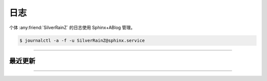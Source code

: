 ====
日志
====

个体 :any:friend:`SilverRainZ` 的日志使用 Sphinx+ABlog 管理。

.. code:: console

   $ journalctl -a -f -u SilverRainZ@sphinx.service

--------------------------------------------------------------------------------

.. centered:: :ref:`标签 <blog-tags>` | :ref:`归档 <blog-archives>` | :ref:`草稿 <blog-drafts>` | :ref:`订阅 <blog-feed>`

最近更新
========

.. postlist::
   :format: {title} | {date}
   :excerpts:

--------------------------------------------------------------------------------

.. isso::
